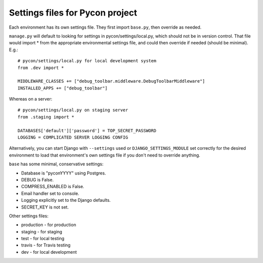 Settings files for Pycon project
================================

Each environment has its own settings file. They first import ``base.py``,
then override as needed.

``manage.py`` will default to looking for settings in pycon/settings/local.py,
which should not be in version control.
That file would import * from the appropriate environmental settings file,
and could then override if needed (should be minimal).  E.g.::

    # pycon/settings/local.py for local development system
    from .dev import *

    MIDDLEWARE_CLASSES += ["debug_toolbar.middleware.DebugToolbarMiddleware"]
    INSTALLED_APPS += ["debug_toolbar"]

Whereas on a server::

    # pycon/settings/local.py on staging server
    from .staging import *

    DATABASES['default']['password'] = TOP_SECRET_PASSWORD
    LOGGING = COMPLICATED SERVER LOGGING CONFIG

Alternatively, you can start Django with ``--settings`` used or
``DJANGO_SETTINGS_MODULE`` set correctly for the desired environment
to load that environment's own settings file if you don't need to override
anything.

``base`` has some minimal, conservative settings:

* Database is "pyconYYYY" using Postgres.
* DEBUG is False.
* COMPRESS_ENABLED is False.
* Email handler set to console.
* Logging explicitly set to the Django defaults.
* SECRET_KEY is not set.

Other settings files:

* production - for production
* staging - for staging
* test - for local testing
* travis - for Travis testing
* dev - for local development
